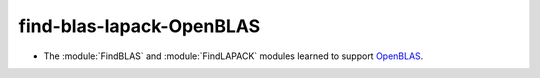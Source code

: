 find-blas-lapack-OpenBLAS
-------------------------

* The :module:`FindBLAS` and :module:`FindLAPACK` modules learned to
  support `OpenBLAS <http://www.openblas.net>`__.
